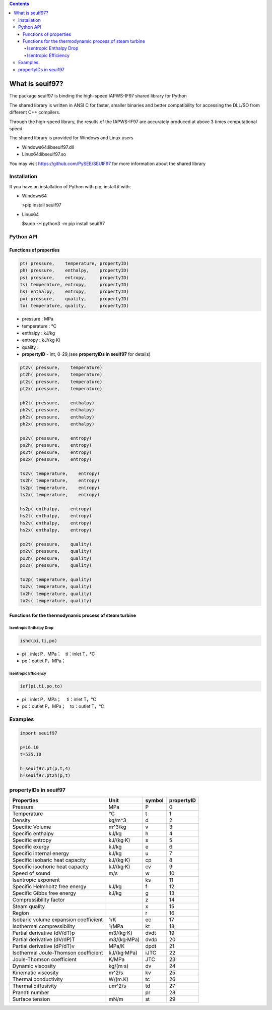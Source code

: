 .. contents::

What is seuif97?
====================

The package seuif97 is binding the high-speed IAPWS-IF97 shared library for Python

The shared library is written in ANSI C for faster, smaller binaries and better compatibility for accessing the DLL/SO from different C++ compilers.

Through the high-speed library, the results of the IAPWS-IF97  are accurately produced at above 3 times computational speed.
 
The shared library is provided for Windows and Linux users 
 
- Windows64:libseuif97.dll

- Linux64:libseuif97.so

You may visit https://github.com/PySEE/SEUIF97 for more information about the shared library 

Installation
------------

If you have an installation of Python with pip, install it with:

- Windows64

  >pip install seuif97

- Linux64

  $sudo -H python3 -m pip install seuif97


Python API 
------------

Functions of properties
>>>>>>>>>>>>>>>>>>>>>>>>>>>>

.. code:: python

   pt( pressure,    temperature, propertyID)
   ph( pressure,    enthalpy,    propertyID)
   ps( pressure,    entropy,     propertyID)
   ts( temperature, entropy,     propertyID)
   hs( enthalpy,    entropy,     propertyID)
   px( pressure,    quality,     propertyID)
   tx( temperature, quality,     propertyID)

- pressure    : MPa  

- temperature : °C

- enthalpy    : kJ/kg  

- entropy     : kJ/(kg·K)

- quality     :

- **propertyID** - int, 0-29,(see **propertyIDs in seuif97** for details)

.. code:: python

   pt2v( pressure,    temperature)
   pt2h( pressure,    temperature)
   pt2s( pressure,    temperature)
   pt2x( pressure,    temperature)
  
   ph2t( pressure,    enthalpy)
   ph2v( pressure,    enthalpy)
   ph2s( pressure,    enthalpy)
   ph2x( pressure,    enthalpy)
 
   ps2v( pressure,    entropy)
   ps2h( pressure,    entropy)
   ps2t( pressure,    entropy)
   ps2x( pressure,    entropy)
  
   ts2v( temperature,    entropy)
   ts2h( temperature,    entropy)
   ts2p( temperature,    entropy)
   ts2x( temperature,    entropy)
  
   hs2p( enthalpy,    entropy)
   hs2t( enthalpy,    entropy)
   hs2v( enthalpy,    entropy)
   hs2x( enthalpy,    entropy)
 
   px2t( pressure,    quality)
   px2v( pressure,    quality)
   px2h( pressure,    quality)
   px2s( pressure,    quality)
 
   tx2p( temperature, quality)
   tx2v( temperature, quality)
   tx2h( temperature, quality)
   tx2s( temperature, quality)

Functions for the thermodynamic process of steam turbine   
>>>>>>>>>>>>>>>>>>>>>>>>>>>>>>>>>>>>>>>>>>>>>>>>>>>>>>>>>>>>>>>>>>>>>

Isentropic Enthalpy Drop
:::::::::::::::::::::::::::

.. code:: python

   ishd(pi,ti,po)
    
- pi：inlet P，MPa；　ti：inlet T，°C

- po：outlet P，MPa；

Isentropic Efficiency 
:::::::::::::::::::::::::::

.. code:: python

   ief(pi,ti,po,to)

- pi：inlet P，MPa； 　ti：inlet T，°C
- po：outlet P，MPa；　to：outlet T，°C
        
Examples
--------------

.. code:: python

    import seuif97

    p=16.10
    t=535.10

    h=seuif97.pt(p,t,4)
    h=seuif97.pt2h(p,t)


propertyIDs in seuif97
---------------------------


+---------------------------------------+-------------+----------+------------+
|       Properties                      |    Unit     |  symbol  | propertyID |   
+=======================================+=============+==========+============+
| Pressure                              |   MPa       |  P       |       0    |
+---------------------------------------+-------------+----------+------------+
| Temperature                           |   °C        |  t       |       1    |
+---------------------------------------+-------------+----------+------------+
| Density                               | kg/m^3      |  d       |       2    |
+---------------------------------------+-------------+----------+------------+
| Specific Volume                       | m^3/kg      |  v       |       3    |
+---------------------------------------+-------------+----------+------------+
| Specific enthalpy                     | kJ/kg       |  h       |       4    |
+---------------------------------------+-------------+----------+------------+
| Specific entropy                      | kJ/(kg·K)   |  s       |       5    |
+---------------------------------------+-------------+----------+------------+
| Specific  exergy                      | kJ/kg       |  e       |       6    |
+---------------------------------------+-------------+----------+------------+
| Specific internal energy              | kJ/kg       |   u      |       7    |
+---------------------------------------+-------------+----------+------------+
| Specific isobaric heat capacity       | kJ/(kg·K)   |  cp      |       8    |
+---------------------------------------+-------------+----------+------------+
| Specific isochoric heat capacity      | kJ/(kg·K)   |  cv      |       9    |
+---------------------------------------+-------------+----------+------------+		
| Speed of sound                        | m/s         |  w       |      10    |	
+---------------------------------------+-------------+----------+------------+
| Isentropic exponent                   |             |  ks      |      11    |	
+---------------------------------------+-------------+----------+------------+
| Specific Helmholtz free energy        |   kJ/kg     |  f       |      12    |	
+---------------------------------------+-------------+----------+------------+
| Specific Gibbs free energy            |   kJ/kg     |  g       |      13    |	
+---------------------------------------+-------------+----------+------------+
| Compressibility factor                |             |  z       |      14    |
+---------------------------------------+-------------+----------+------------+
| Steam quality                         |             |  x       |      15    |
+---------------------------------------+-------------+----------+------------+
| Region                                |             |  r       |      16    |
+---------------------------------------+-------------+----------+------------+
| Isobaric volume expansion coefficient |   1/K       |  ec      |      17    |
+---------------------------------------+-------------+----------+------------+
| Isothermal compressibility            |   1/MPa     |  kt      |      18    |
+---------------------------------------+-------------+----------+------------+
| Partial derivative (dV/dT)p           | m3/(kg·K)   |  dvdt    |      19    |
+---------------------------------------+-------------+----------+------------+
| Partial derivative (dV/dP)T           | m3/(kg·MPa) |  dvdp    |      20    |
+---------------------------------------+-------------+----------+------------+
| Partial derivative (dP/dT)v           |   MPa/K     | dpdt     |      21    |
+---------------------------------------+-------------+----------+------------+
| Isothermal Joule-Thomson coefficient  | kJ/(kg·MPa) | iJTC	 |      22    |
+---------------------------------------+-------------+----------+------------+
| Joule-Thomson coefficient             |   K/MPa     | JTC      |      23    |
+---------------------------------------+-------------+----------+------------+
| Dynamic viscosity                     |   kg/(m·s)  |  dv      |      24    |
+---------------------------------------+-------------+----------+------------+
| Kinematic viscosity                   |   m^2/s     |  kv      |      25    |
+---------------------------------------+-------------+----------+------------+
| Thermal conductivity                  |   W/(m.K)   |  tc      |      26    |
+---------------------------------------+-------------+----------+------------+
| Thermal diffusivity                   |   um^2/s    |  td      |      27    |
+---------------------------------------+-------------+----------+------------+
| Prandtl number                        |             |  pr      |      28    |
+---------------------------------------+-------------+----------+------------+
| Surface tension                       |   mN/m      |  st      |      29    |
+---------------------------------------+-------------+----------+------------+



